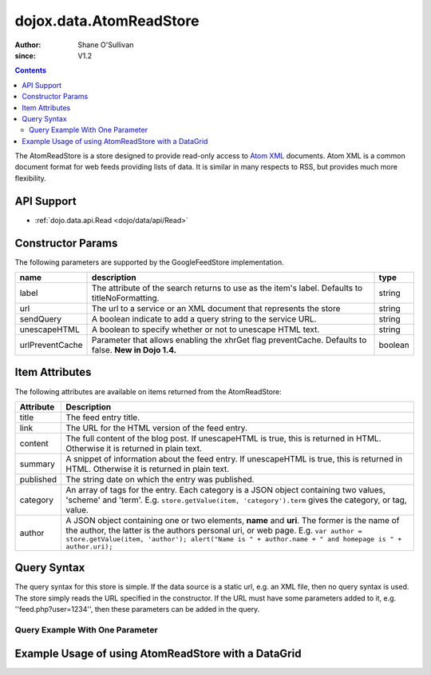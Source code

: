 .. _dojox/data/AtomReadStore:

==========================
dojox.data.AtomReadStore
==========================

:Author: Shane O'Sullivan
:since: V1.2

.. contents ::
  :depth: 3


The AtomReadStore is a store designed to provide read-only access to `Atom XML <http://en.wikipedia.org/wiki/Atom_(standard)>`_ documents. Atom XML is a common document format for web feeds providing lists of data. It is similar in many respects to RSS, but provides much more flexibility.

API Support
===========

* :ref:`dojo.data.api.Read <dojo/data/api/Read>`

Constructor Params
==================

The following parameters are supported by the GoogleFeedStore implementation.

+---------------+------------------------------------------------------------------------------------------+----------------------+
| **name**      | **description**                                                                          | **type**             |
+---------------+------------------------------------------------------------------------------------------+----------------------+
|label          |The attribute of the search returns to use as the item's label. Defaults to               |string                |
|               |titleNoFormatting.                                                                        |                      |
+---------------+------------------------------------------------------------------------------------------+----------------------+
|url            |The url to a service or an XML document that represents the store                         |string                |
+---------------+------------------------------------------------------------------------------------------+----------------------+
|sendQuery      |A boolean indicate to add a query string to the service URL.                              | string               |
+---------------+------------------------------------------------------------------------------------------+----------------------+
|unescapeHTML   |A boolean to specify whether or not to unescape HTML text.                                | string               |
+---------------+------------------------------------------------------------------------------------------+----------------------+
|urlPreventCache|Parameter that allows enabling the xhrGet flag preventCache.  Defaults to false.          | boolean              |
|               |**New in Dojo 1.4.**                                                                      |                      |
+---------------+------------------------------------------------------------------------------------------+----------------------+

Item Attributes
===============

The following attributes are available on items returned from the AtomReadStore:

+-----------------+--------------------------------------------------------------------------------------------------------------------------------------------------------------------------------------------------------------------------------------------------------------------------------------------+
|**Attribute**    |**Description**                                                                                                                                                                                                                                                                             |
+-----------------+--------------------------------------------------------------------------------------------------------------------------------------------------------------------------------------------------------------------------------------------------------------------------------------------+
|title            |The feed entry title.                                                                                                                                                                                                                                                                       |
+-----------------+--------------------------------------------------------------------------------------------------------------------------------------------------------------------------------------------------------------------------------------------------------------------------------------------+
|link             |The URL for the HTML version of the feed entry.                                                                                                                                                                                                                                             |
+-----------------+--------------------------------------------------------------------------------------------------------------------------------------------------------------------------------------------------------------------------------------------------------------------------------------------+
|content          |The full content of the blog post. If unescapeHTML is true, this is returned in HTML. Otherwise it is returned in plain  text.                                                                                                                                                              |
+-----------------+--------------------------------------------------------------------------------------------------------------------------------------------------------------------------------------------------------------------------------------------------------------------------------------------+
|summary          |A snippet of information about the feed entry. If unescapeHTML is true, this is returned in HTML. Otherwise it is returned in plain text.                                                                                                                                                   |
+-----------------+--------------------------------------------------------------------------------------------------------------------------------------------------------------------------------------------------------------------------------------------------------------------------------------------+
|published        |The string date on which the entry was published.                                                                                                                                                                                                                                           |
+-----------------+--------------------------------------------------------------------------------------------------------------------------------------------------------------------------------------------------------------------------------------------------------------------------------------------+
|category         |An array of tags for the entry. Each category is a JSON object containing two values, 'scheme' and 'term'. E.g. ``store.getValue(item, 'category').term`` gives the category, or tag, value.                                                                                                |
+-----------------+--------------------------------------------------------------------------------------------------------------------------------------------------------------------------------------------------------------------------------------------------------------------------------------------+
|author           |A JSON object containing one or two elements, **name** and **uri**. The former is the name of the author, the latter is the authors personal uri, or web page. E.g. ``var author = store.getValue(item, 'author'); alert("Name is " + author.name + " and homepage is " + author.uri);``    |
+-----------------+--------------------------------------------------------------------------------------------------------------------------------------------------------------------------------------------------------------------------------------------------------------------------------------------+

Query Syntax
============

The query syntax for this store is simple. If the data source is a static url, e.g. an XML file, then no query syntax is used. The store simply reads the URL specified in the constructor. If the URL must have some parameters added to it, e.g. ''feed.php?user=1234'', then these parameters can be added in the query.

Query Example With One Parameter
--------------------------------

.. js ::

  {
    user: '1234'
  }


Example Usage of using AtomReadStore with a DataGrid
====================================================

.. code-example ::
  
  .. js ::

      dojo.require("dijit.form.Button");
      dojo.require("dijit.form.TextBox");
      dojo.require("dijit.layout.TabContainer");
      dojo.require("dijit.layout.ContentPane");
      dojo.require("dojox.data.AtomReadStore");
      dojo.require("dojox.grid.DataGrid");

      function hrefFormatter(value){
        return "<a href=\"" + value["href"] + "\" target=\"_blank\">Link</a>";
      }
      function textFormatter(value){
            return value["text"];
      }

      var layoutResults = [
        [
          { field: "title", name: "Title", width: 20 , formatter: textFormatter},
          { field: "link", name: "URL", width: 5, formatter: hrefFormatter},
          { field: "summary", name: "Summary", width: 'auto' , formatter: textFormatter}
        ]
      ];

  .. html ::

    <div data-dojo-type="dojox.data.AtomReadStore" data-dojo-id="feedStore" data-dojo-props="url:'{{dataUrl}}dojox/data/tests/stores/atom1.xml'"></div>
    <div id="feedGrid"
      data-dojo-id="feedGrid"
      style="width: 750px; height: 300px;"
      data-dojo-type="dojox.grid.DataGrid"
      data-dojo-props="store:feedStore,
      structure:'layoutResults',
      query:{},
      rowsPerPage:40">
    </div>

  .. css ::

      @import "{{baseUrl}}dojox/grid/resources/Grid.css";
      @import "{{baseUrl}}dojox/grid/resources/nihiloGrid.css";

      .dojoxGrid table {
        margin: 0;
      }
